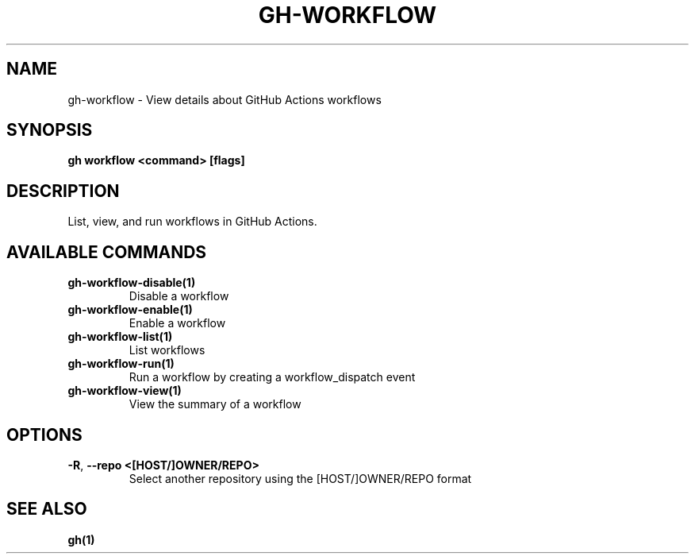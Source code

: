 .nh
.TH "GH-WORKFLOW" "1" "Jul 2024" "GitHub CLI 2.53.0" "GitHub CLI manual"

.SH NAME
.PP
gh-workflow - View details about GitHub Actions workflows


.SH SYNOPSIS
.PP
\fBgh workflow <command> [flags]\fR


.SH DESCRIPTION
.PP
List, view, and run workflows in GitHub Actions.


.SH AVAILABLE COMMANDS
.TP
\fBgh-workflow-disable(1)\fR
Disable a workflow

.TP
\fBgh-workflow-enable(1)\fR
Enable a workflow

.TP
\fBgh-workflow-list(1)\fR
List workflows

.TP
\fBgh-workflow-run(1)\fR
Run a workflow by creating a workflow_dispatch event

.TP
\fBgh-workflow-view(1)\fR
View the summary of a workflow


.SH OPTIONS
.TP
\fB-R\fR, \fB--repo\fR \fB<[HOST/]OWNER/REPO>\fR
Select another repository using the [HOST/]OWNER/REPO format


.SH SEE ALSO
.PP
\fBgh(1)\fR
